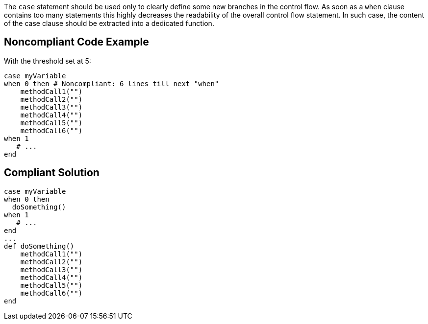The ``case`` statement should be used only to clearly define some new branches in the control flow. As soon as a ``when`` clause contains too many statements this highly decreases the readability of the overall control flow statement. In such case, the content of the case clause should be extracted into a dedicated function.

== Noncompliant Code Example

With the threshold set at 5:

----
case myVariable
when 0 then # Noncompliant: 6 lines till next "when"
    methodCall1("")
    methodCall2("")
    methodCall3("")
    methodCall4("")
    methodCall5("")
    methodCall6("")
when 1
   # ...
end
----

== Compliant Solution

----
case myVariable
when 0 then
  doSomething()
when 1
   # ...
end
...
def doSomething()
    methodCall1("")
    methodCall2("")
    methodCall3("")
    methodCall4("")
    methodCall5("")
    methodCall6("")
end
----
